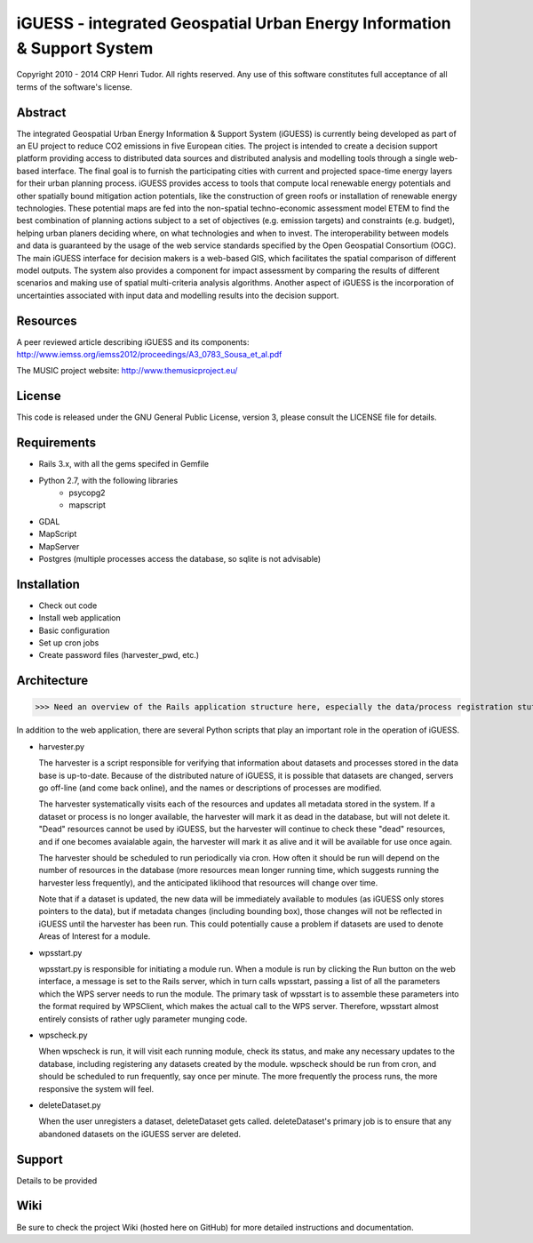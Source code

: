 iGUESS - integrated Geospatial Urban Energy Information & Support System
===============================================================================

Copyright 2010 - 2014 CRP Henri Tudor. All rights reserved. 
Any use of this software constitutes full acceptance of all terms of the 
software's license.

Abstract
-------------------------------------------------------------------------------

The integrated Geospatial Urban Energy Information & Support System
(iGUESS) is currently being developed as part of an EU project to reduce
CO2 emissions in five European cities. The project is intended to create a
decision support platform providing access to distributed data sources and
distributed analysis and modelling tools through a single web-based interface.
The final goal is to furnish the participating cities with current and
projected space-time energy layers for their urban planning process. iGUESS
provides access to tools that compute local renewable energy potentials and
other spatially bound mitigation action potentials, like the construction of
green roofs or installation of renewable energy technologies. These potential
maps are fed into the non-spatial techno-economic assessment model ETEM to find
the best combination of planning actions subject to a set of objectives (e.g.
emission targets) and constraints (e.g. budget), helping urban planers deciding
where, on what technologies and when to invest. The interoperability between
models and data is guaranteed by the usage of the web service standards
specified by the Open Geospatial Consortium (OGC). The main iGUESS interface
for decision makers is a web-based GIS, which facilitates the spatial
comparison of different model outputs. The system also provides a component for
impact assessment by comparing the results of different scenarios and making
use of spatial multi-criteria analysis algorithms. Another aspect of iGUESS is
the incorporation of uncertainties associated with input data and modelling
results into the decision support.


Resources
-------------------------------------------------------------------------------

A peer reviewed article describing iGUESS and its components:
http://www.iemss.org/iemss2012/proceedings/A3_0783_Sousa_et_al.pdf

The MUSIC project website:
http://www.themusicproject.eu/
  

License
-------------------------------------------------------------------------------

This code is released under the GNU General Public License, version 3, 
please consult the LICENSE file for details.


Requirements
-------------------------------------------------------------------------------
* Rails 3.x, with all the gems specifed in Gemfile
* Python 2.7, with the following libraries
	* psycopg2
	* mapscript

* GDAL
* MapScript
* MapServer
* Postgres (multiple processes access the database, so sqlite is not advisable)


Installation
-------------------------------------------------------------------------------
* Check out code
* Install web application
* Basic configuration
* Set up cron jobs
* Create password files (harvester_pwd, etc.)


Architecture
-------------------------------------------------------------------------------
>>> Need an overview of the Rails application structure here, especially the data/process registration stuff 

In addition to the web application, there are several Python scripts that play an important role in
the operation of iGUESS.  

*   harvester.py

    The harvester is a script responsible for verifying that information about datasets and processes stored in the data base is up-to-date.  Because of the distributed nature of iGUESS, it is possible that datasets are changed, servers go off-line (and come back online), and the names or descriptions of processes are modified.  

    The harvester systematically visits each of the resources and updates all metadata stored in the system.  If a dataset or process is no longer available, the harvester will mark it as dead in the database, but will not delete it.  "Dead" resources cannot be used by iGUESS, but the harvester will continue to check these "dead" resources, and if one becomes avaialable again, the harvester will mark it as alive and it will be available for use once again.

    The harvester should be scheduled to run periodically via cron.  How often it should be run will depend on the number of resources in the database (more resources mean longer running time, which suggests running the harvester less frequently), and the anticipated liklihood that resources will change over time.

    Note that if a dataset is updated, the new data will be immediately available to modules (as iGUESS only stores pointers to the data), but if metadata changes (including bounding box), those changes will not be reflected in iGUESS until the harvester has been run.  This could potentially cause a problem if datasets are used to denote Areas of Interest for a module.

*   wpsstart.py

    wpsstart.py is responsible for initiating a module run.  When a module is run by clicking the Run button on the web interface, a message is set to the Rails server, which in turn calls wpsstart, passing a list of all the parameters which the WPS server needs to run the module.  The primary task of wpsstart is to assemble these parameters into the format required by WPSClient, which makes the actual call to the WPS server.  Therefore, wpsstart almost entirely consists of rather ugly parameter munging code.

*   wpscheck.py

    When wpscheck is run, it will visit each running module, check its status, and make any necessary updates to the database, including registering any datasets created by the module.  wpscheck should be run from cron, and should be scheduled to run frequently, say once per minute.  The more frequently the process runs, the more responsive the system will feel.

*   deleteDataset.py

    When the user unregisters a dataset, deleteDataset gets called.  deleteDataset's primary job is to ensure that any abandoned datasets on the iGUESS server are deleted.


Support
-------------------------------------------------------------------------------
Details to be provided


Wiki
-------------------------------------------------------------------------------
Be sure to check the project Wiki (hosted here on GitHub) for more detailed instructions and documentation.
